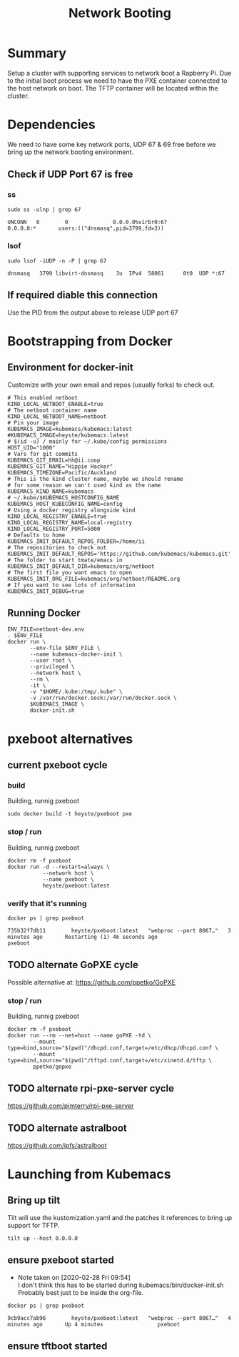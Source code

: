 # -*- ii: true -*-
#+TITLE: Network Booting


* Summary

Setup a cluster with supporting services to network boot a Rapberry Pi.
Due to the initial boot process we need to have the PXE container connected to the host network on boot.
The TFTP container will be located within the cluster.

* Dependencies
  
We need to have some key network ports, UDP 67 & 69 free before we bring up the network booting environment.
 
** Check if UDP Port 67 is free
*** ss
   #+begin_src shell :dir /sudo::
     sudo ss -ulnp | grep 67
   #+end_src

   #+RESULTS:
   #+begin_example
   UNCONN   0        0              0.0.0.0%virbr0:67               0.0.0.0:*       users:(("dnsmasq",pid=3799,fd=3))                                              
   #+end_example

*** lsof
   #+begin_src shell :dir /sudo::
      sudo lsof -iUDP -n -P | grep 67 
   #+end_src

   #+RESULTS:
   #+begin_example
   dnsmasq   3799 libvirt-dnsmasq    3u  IPv4  58061      0t0  UDP *:67 
   #+end_example

** If required diable this connection

   Use the PID from the output above to release UDP port 67

* Bootstrapping from Docker
** Environment for docker-init

Customize with your own email and repos (usually forks) to check out.

   #+name: netboot-dev.env
   #+begin_src shell :tangle netboot-dev.env
     # This enabled netboot
     KIND_LOCAL_NETBOOT_ENABLE=true
     # The netboot container name
     KIND_LOCAL_NETBOOT_NAME=netboot
     # Pin your image
     KUBEMACS_IMAGE=kubemacs/kubemacs:latest
     #KUBEMACS_IMAGE=heyste/kubemacs:latest
     # $(id -u) / mainly for ~/.kube/config permissions
     HOST_UID="1000"
     # Vars for git commits
     KUBEMACS_GIT_EMAIL=hh@ii.coop
     KUBEMACS_GIT_NAME="Hippie Hacker"
     KUBEMACS_TIMEZONE=Pacific/Auckland
     # This is the kind cluster name, maybe we should rename
     # for some reason we can't used kind as the name
     KUBEMACS_KIND_NAME=kubemacs
     # ~/.kube/$KUBEMACS_HOSTCONFIG_NAME
     KUBEMACS_HOST_KUBECONFIG_NAME=config
     # Using a docker registry alongside kind
     KIND_LOCAL_REGISTRY_ENABLE=true
     KIND_LOCAL_REGISTRY_NAME=local-registry
     KIND_LOCAL_REGISTRY_PORT=5000
     # Defaults to home
     KUBEMACS_INIT_DEFAULT_REPOS_FOLDER=/home/ii
     # The repositories to check out
     KUBEMACS_INIT_DEFAULT_REPOS='https://github.com/kubemacs/kubemacs.git'
     # The folder to start tmate/emacs in
     KUBEMACS_INIT_DEFAULT_DIR=kubemacs/org/netboot
     # The first file you want emacs to open
     KUBEMACS_INIT_ORG_FILE=kubemacs/org/netboot/README.org
     # If you want to see lots of information
     KUBEMACS_INIT_DEBUG=true
   #+end_src

** Running Docker
   #+name: netboot-dev.sh
   #+begin_src shell :tangle netboot-dev.sh :tangle-mode (identity #o755)
     ENV_FILE=netboot-dev.env
     . $ENV_FILE
     docker run \
            --env-file $ENV_FILE \
            --name kubemacs-docker-init \
            --user root \
            --privileged \
            --network host \
            --rm \
            -it \
            -v "$HOME/.kube:/tmp/.kube" \
            -v /var/run/docker.sock:/var/run/docker.sock \
            $KUBEMACS_IMAGE \
            docker-init.sh
   #+end_src

* pxeboot alternatives
** current pxeboot cycle
*** build
 Building, runnig pxeboot
   #+begin_src tmate :dir "."
     sudo docker build -t heyste/pxeboot pxe
   #+end_src
*** stop / run
 Building, runnig pxeboot
   #+begin_src tmate :dir "."
     docker rm -f pxeboot
     docker run -d --restart=always \
                --network host \
                --name pxeboot \
                heyste/pxeboot:latest
   #+end_src
*** verify that it's running
   #+begin_src shell
     docker ps | grep pxeboot
   #+end_src

   #+RESULTS:
   #+begin_src shell
   735b32f7db11        heyste/pxeboot:latest   "webproc --port 8067…"   3 minutes ago       Restarting (1) 46 seconds ago                                                                                                                                                                           pxeboot
   #+end_src

** TODO alternate GoPXE cycle
 Possible alternative at:
 https://github.com/ppetko/GoPXE
*** stop / run
 Building, runnig pxeboot
   #+begin_src tmate :dir "."
     docker rm -f pxeboot
     docker run --rm --net=host --name goPXE -td \
             --mount type=bind,source="$(pwd)"/dhcpd.conf,target=/etc/dhcp/dhcpd.conf \
             --mount type=bind,source="$(pwd)"/tftpd.conf,target=/etc/xinetd.d/tftp \
             ppetko/gopxe
   #+end_src
** TODO alternate rpi-pxe-server cycle
 https://github.com/pimterry/rpi-pxe-server
** TODO alternate astralboot
 https://github.com/ipfs/astralboot
* Launching from Kubemacs
** Bring up tilt

Tilt will use the kustomization.yaml and the patches it references to bring up support for TFTP.

   #+begin_src tmate :dir "."
     tilt up --host 0.0.0.0
   #+end_src

** ensure pxeboot started

   - Note taken on [2020-02-28 Fri 09:54] \\
     I don't think this has to be started during kubemacs/bin/docker-init.sh
     Probably best just to be inside the org-file.
  #+begin_src shell
    docker ps | grep pxeboot
  #+end_src

  #+RESULTS:
  #+begin_src shell
  9cb9acc7ab96        heyste/pxeboot:latest   "webproc --port 8067…"   4 minutes ago       Up 4 minutes                 pxeboot
  #+end_src

** ensure tftboot started 
